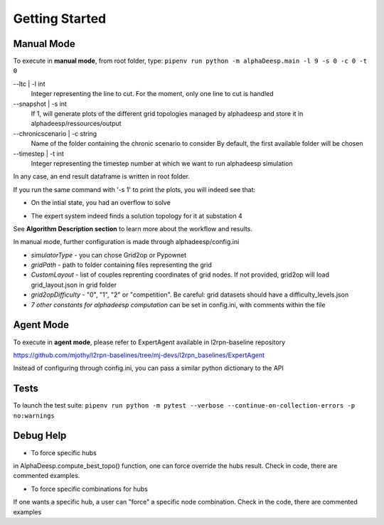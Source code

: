 ***************
Getting Started
***************

Manual Mode
===========

To execute in **manual mode**, from root folder, type:
``pipenv run python -m alphaDeesp.main -l 9 -s 0 -c 0 -t 0``

--ltc | -l int
                            Integer representing the line to cut.
                            For the moment, only one line to cut is handled
--snapshot | -s int
                            If 1, will generate plots of the different grid topologies
                            managed by alphadeesp and store it in alphadeesp/ressources/output
--chronicscenario | -c string
                            Name of the folder containing the chronic scenario to consider
                            By default, the first available folder will be chosen
--timestep | -t int
                            Integer representing the timestep number at
                            which we want to run alphadeesp simulation

In any case, an end result dataframe is written in root folder.

If you run the same command with '-s 1' to print the plots, you will indeed see that:

* On the intial state, you had an overflow to solve
.. image:: ../alphaDeesp/ressources/g_pow_grid2op_ltc9.PNG

* The expert system indeed finds a solution topology for it at substation 4
.. image:: ../alphaDeesp/ressources/example_4_score_ltc9.PNG

See **Algorithm Description section** to learn more about the workflow and results.

In manual mode, further configuration is made through alphadeesp/config.ini

* *simulatorType* - you can chose Grid2op or Pypownet
* *gridPath* - path to folder containing files representing the grid
* *CustomLayout* - list of couples reprenting coordinates of grid nodes. If not provided, grid2op will load grid_layout.json in grid folder
* *grid2opDifficulty* - "0", "1", "2" or "competition". Be careful: grid datasets should have a difficulty_levels.json
* *7 other constants for alphadeesp computation* can be set in config.ini, with comments within the file



Agent Mode
==========

To execute in **agent mode**, please refer to ExpertAgent available in l2rpn-baseline repository

https://github.com/mjothy/l2rpn-baselines/tree/mj-devs/l2rpn_baselines/ExpertAgent

Instead of configuring through config.ini, you can pass a similar python dictionary to the API


Tests
=====

To launch the test suite:
``pipenv run python -m pytest --verbose --continue-on-collection-errors -p no:warnings``

Debug Help
==========
- To force specific hubs
in AlphaDeesp.compute_best_topo() function, one can force override the hubs result. Check in code, there are
commented examples.

- To force specific combinations for hubs
If one wants a specific hub, a user can "force" a specific node combination.
Check in the code, there are commented examples
